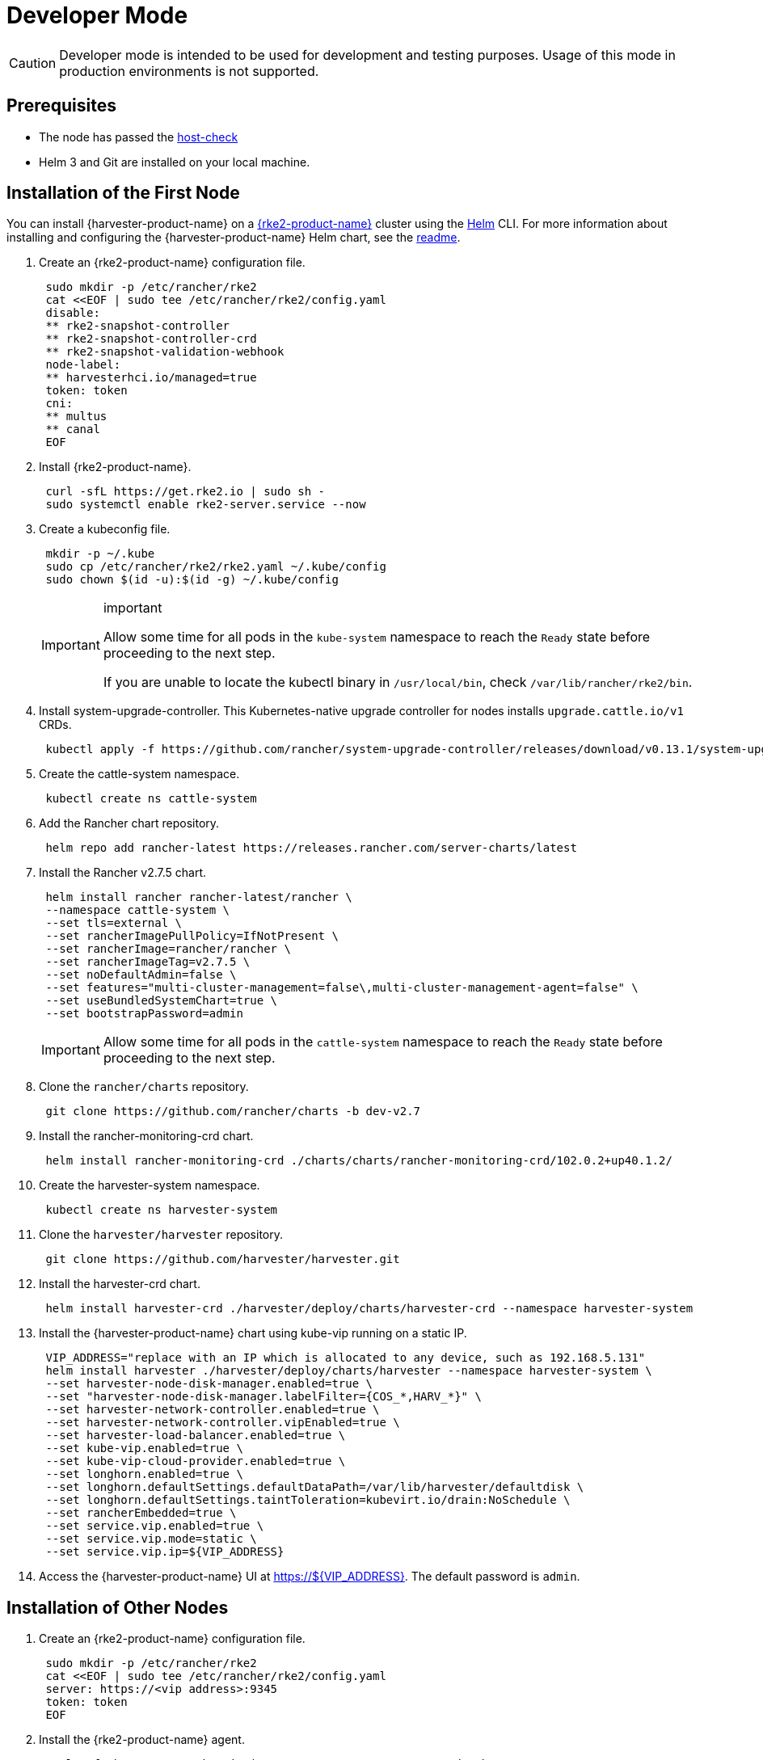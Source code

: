 = Developer Mode

[CAUTION]
====

Developer mode is intended to be used for development and testing purposes. Usage of this mode in production environments is not supported.
====

== Prerequisites

* The node has passed the https://raw.githubusercontent.com/harvester/harvester/master/hack/host-check.sh[host-check]
* Helm 3 and Git are installed on your local machine.

== Installation of the First Node

You can install {harvester-product-name} on a https://documentation.suse.com/cloudnative/rke2/latest/en/introduction.html[{rke2-product-name}] cluster using the https://helm.sh/[Helm] CLI. For more information about installing and configuring the {harvester-product-name} Helm chart, see the https://github.com/harvester/harvester/blob/master/deploy/charts/harvester/README.md[readme].

. Create an {rke2-product-name} configuration file.
+
[,bash]
----
 sudo mkdir -p /etc/rancher/rke2
 cat <<EOF | sudo tee /etc/rancher/rke2/config.yaml
 disable:
 ** rke2-snapshot-controller
 ** rke2-snapshot-controller-crd
 ** rke2-snapshot-validation-webhook
 node-label:
 ** harvesterhci.io/managed=true
 token: token
 cni:
 ** multus
 ** canal
 EOF
----
. Install {rke2-product-name}.
+
[,bash]
----
 curl -sfL https://get.rke2.io | sudo sh -
 sudo systemctl enable rke2-server.service --now
----

. Create a kubeconfig file.
+
[,bash]
----
 mkdir -p ~/.kube
 sudo cp /etc/rancher/rke2/rke2.yaml ~/.kube/config
 sudo chown $(id -u):$(id -g) ~/.kube/config
----
+
[IMPORTANT]
.important
====
Allow some time for all pods in the `kube-system` namespace to reach the `Ready` state before proceeding to the next step.

If you are unable to locate the kubectl binary in `/usr/local/bin`, check `/var/lib/rancher/rke2/bin`.
====

. Install system-upgrade-controller. This Kubernetes-native upgrade controller for nodes installs `upgrade.cattle.io/v1` CRDs.
+
[,bash]
----
 kubectl apply -f https://github.com/rancher/system-upgrade-controller/releases/download/v0.13.1/system-upgrade-controller.yaml
----

. Create the cattle-system namespace.
+
[,bash]
----
 kubectl create ns cattle-system
----

. Add the Rancher chart repository.
+
[,bash]
----
 helm repo add rancher-latest https://releases.rancher.com/server-charts/latest
----

. Install the Rancher v2.7.5 chart.
+
[,bash]
----
 helm install rancher rancher-latest/rancher \
 --namespace cattle-system \
 --set tls=external \
 --set rancherImagePullPolicy=IfNotPresent \
 --set rancherImage=rancher/rancher \
 --set rancherImageTag=v2.7.5 \
 --set noDefaultAdmin=false \
 --set features="multi-cluster-management=false\,multi-cluster-management-agent=false" \
 --set useBundledSystemChart=true \
 --set bootstrapPassword=admin
----
+

[IMPORTANT]
====
Allow some time for all pods in the `cattle-system` namespace to reach the `Ready` state before proceeding to the next step.
====

. Clone the `rancher/charts` repository.
+
[,bash]
----
 git clone https://github.com/rancher/charts -b dev-v2.7
----

. Install the rancher-monitoring-crd chart.
+
[,bash]
----
 helm install rancher-monitoring-crd ./charts/charts/rancher-monitoring-crd/102.0.2+up40.1.2/
----

. Create the harvester-system namespace.
+
[,bash]
----
 kubectl create ns harvester-system
----

. Clone the `harvester/harvester` repository.
+
[,bash]
----
 git clone https://github.com/harvester/harvester.git
----

. Install the harvester-crd chart.
+
[,bash]
----
 helm install harvester-crd ./harvester/deploy/charts/harvester-crd --namespace harvester-system
----

. Install the {harvester-product-name} chart using kube-vip running on a static IP.
+
[,bash]
----
 VIP_ADDRESS="replace with an IP which is allocated to any device, such as 192.168.5.131"
 helm install harvester ./harvester/deploy/charts/harvester --namespace harvester-system \
 --set harvester-node-disk-manager.enabled=true \
 --set "harvester-node-disk-manager.labelFilter={COS_*,HARV_*}" \
 --set harvester-network-controller.enabled=true \
 --set harvester-network-controller.vipEnabled=true \
 --set harvester-load-balancer.enabled=true \
 --set kube-vip.enabled=true \
 --set kube-vip-cloud-provider.enabled=true \
 --set longhorn.enabled=true \
 --set longhorn.defaultSettings.defaultDataPath=/var/lib/harvester/defaultdisk \
 --set longhorn.defaultSettings.taintToleration=kubevirt.io/drain:NoSchedule \
 --set rancherEmbedded=true \
 --set service.vip.enabled=true \
 --set service.vip.mode=static \
 --set service.vip.ip=${VIP_ADDRESS}
----

. Access the {harvester-product-name} UI at https://$\{VIP_ADDRESS}. The default password is `admin`.

== Installation of Other Nodes

. Create an {rke2-product-name} configuration file.
+
[,bash]
----
 sudo mkdir -p /etc/rancher/rke2
 cat <<EOF | sudo tee /etc/rancher/rke2/config.yaml
 server: https://<vip address>:9345
 token: token
 EOF
----

. Install the {rke2-product-name} agent.
+
[,bash]
----
 curl -sfL https://get.rke2.io | INSTALL_RKE2_TYPE="agent" sudo sh -
 sudo systemctl enable rke2-agent.service --now
----

== Uninstallation

[,bash]
----
sudo /usr/local/bin/rke2-uninstall.sh
----
